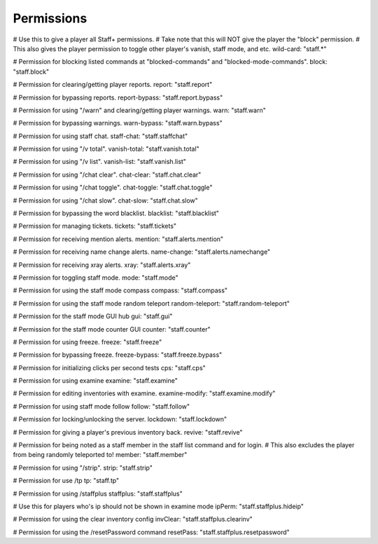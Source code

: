 ================
  Permissions
================

# Use this to give a player all Staff+ permissions.
# Take note that this will NOT give the player the "block" permission.
# This also gives the player permission to toggle other player's vanish, staff mode, and etc.
wild-card: "staff.*"

# Permission for blocking listed commands at "blocked-commands" and "blocked-mode-commands".
block: "staff.block"

# Permission for clearing/getting player reports.
report: "staff.report"

# Permission for bypassing reports.
report-bypass: "staff.report.bypass"

# Permission for using "/warn" and clearing/getting player warnings.
warn: "staff.warn"

# Permission for bypassing warnings.
warn-bypass: "staff.warn.bypass"

# Permission for using staff chat.
staff-chat: "staff.staffchat"

# Permission for using "/v total".
vanish-total: "staff.vanish.total"

# Permission for using "/v list".
vanish-list: "staff.vanish.list"

# Permission for using "/chat clear".
chat-clear: "staff.chat.clear"

# Permission for using "/chat toggle".
chat-toggle: "staff.chat.toggle"

# Permission for using "/chat slow".
chat-slow: "staff.chat.slow"

# Permission for bypassing the word blacklist.
blacklist: "staff.blacklist"

# Permission for managing tickets.
tickets: "staff.tickets"

# Permission for receiving mention alerts.
mention: "staff.alerts.mention"

# Permission for receiving name change alerts.
name-change: "staff.alerts.namechange"

# Permission for receiving xray alerts.
xray: "staff.alerts.xray"

# Permission for toggling staff mode.
mode: "staff.mode"

# Permission for using the staff mode compass
compass: "staff.compass"

# Permission for using the staff mode random teleport
random-teleport: "staff.random-teleport"

# Permission for the staff mode GUI hub
gui: "staff.gui"

# Permission for the staff mode counter GUI
counter: "staff.counter"

# Permission for using freeze.
freeze: "staff.freeze"

# Permission for bypassing freeze.
freeze-bypass: "staff.freeze.bypass"

# Permission for initializing clicks per second tests
cps: "staff.cps"

# Permission for using examine
examine: "staff.examine"

# Permission for editing inventories with examine.
examine-modify: "staff.examine.modify"

# Permission for using staff mode follow
follow: "staff.follow"

# Permission for locking/unlocking the server.
lockdown: "staff.lockdown"

# Permission for giving a player's previous inventory back.
revive: "staff.revive"

# Permission for being noted as a staff member in the staff list command and for login.
# This also excludes the player from being randomly teleported to!
member: "staff.member"

# Permission for using "/strip".
strip: "staff.strip"

# Permission for use /tp
tp: "staff.tp"

# Permission for using /staffplus
staffplus: "staff.staffplus"

# Use this for players who's ip should not be shown in examine mode
ipPerm: "staff.staffplus.hideip"

# Permission for using the clear inventory config
invClear: "staff.staffplus.clearinv"

# Permission for using the /resetPassword command
resetPass: "staff.staffplus.resetpassword"
